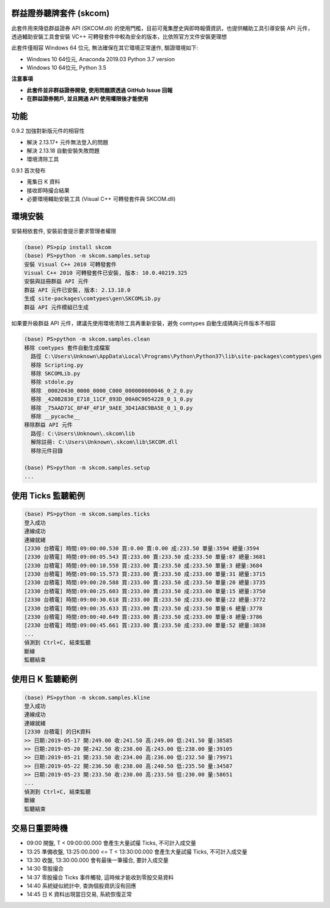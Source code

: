 群益證券聽牌套件 (skcom)
========================

此套件用來降低群益證券 API (SKCOM.dll) 的使用門檻，目前可蒐集歷史與即時報價資訊，也提供輔助工具引導安裝 API 元件，
透過輔助安裝工具會安裝 VC++ 可轉發套件中較為安全的版本，比依照官方文件安裝更理想

此套件僅相容 Windows 64 位元, 無法確保在其它環境正常運作, 驗證環境如下:

- Windows 10 64位元, Anaconda 2019.03 Python 3.7 version
- Windows 10 64位元, Python 3.5

**注意事項**

- **此套件並非群益證券開發, 使用問題請透過 GitHub Issue 回報**
- **在群益證券開戶, 並且開通 API 使用權限後才能使用**

功能
====

0.9.2 加強對新版元件的相容性

- 解決 2.13.17+ 元件無法登入的問題
- 解決 2.13.18 自動安裝失敗問題
- 環境清除工具

0.9.1 首次發布

- 蒐集日 K 資料
- 接收即時撮合結果
- 必要環境輔助安裝工具 (Visual C++ 可轉發套件與 SKCOM.dll)

環境安裝
========

安裝相依套件, 安裝前會提示要求管理者權限

.. code:: powershell

  (base) PS>pip install skcom
  (base) PS>python -m skcom.samples.setup
  安裝 Visual C++ 2010 可轉發套件
  Visual C++ 2010 可轉發套件已安裝, 版本: 10.0.40219.325
  安裝與註冊群益 API 元件
  群益 API 元件已安裝, 版本: 2.13.18.0
  生成 site-packages\comtypes\gen\SKCOMLib.py
  群益 API 元件模組已生成

如果要升級群益 API 元件，建議先使用環境清除工具再重新安裝，避免 comtypes 自動生成碼與元件版本不相容

.. code:: powershell

  (base) PS>python -m skcom.samples.clean
  移除 comtypes 套件自動生成檔案
    路徑 C:\Users\Unknown\AppData\Local\Programs\Python\Python37\lib\site-packages\comtypes\gen
    移除 Scripting.py
    移除 SKCOMLib.py
    移除 stdole.py
    移除 _00020430_0000_0000_C000_000000000046_0_2_0.py
    移除 _420B2830_E718_11CF_893D_00A0C9054228_0_1_0.py
    移除 _75AAD71C_8F4F_4F1F_9AEE_3D41A8C9BA5E_0_1_0.py
    移除 __pycache__
  移除群益 API 元件
    路徑: C:\Users\Unknown\.skcom\lib
    解除註冊: C:\Users\Unknown\.skcom\lib\SKCOM.dll
    移除元件目錄

  (base) PS>python -m skcom.samples.setup
  ...


使用 Ticks 監聽範例
===================

.. code:: powershell

  (base) PS>python -m skcom.samples.ticks
  登入成功
  連線成功
  連線就緒
  [2330 台積電] 時間:09:00:00.530 買:0.00 賣:0.00 成:233.50 單量:3594 總量:3594
  [2330 台積電] 時間:09:00:05.543 買:233.00 賣:233.50 成:233.50 單量:87 總量:3681
  [2330 台積電] 時間:09:00:10.558 買:233.00 賣:233.50 成:233.50 單量:3 總量:3684
  [2330 台積電] 時間:09:00:15.573 買:233.00 賣:233.50 成:233.00 單量:31 總量:3715
  [2330 台積電] 時間:09:00:20.588 買:233.00 賣:233.50 成:233.50 單量:20 總量:3735
  [2330 台積電] 時間:09:00:25.603 買:233.00 賣:233.50 成:233.00 單量:15 總量:3750
  [2330 台積電] 時間:09:00:30.618 買:233.00 賣:233.50 成:233.00 單量:22 總量:3772
  [2330 台積電] 時間:09:00:35.633 買:233.00 賣:233.50 成:233.50 單量:6 總量:3778
  [2330 台積電] 時間:09:00:40.649 買:233.00 賣:233.50 成:233.00 單量:8 總量:3786
  [2330 台積電] 時間:09:00:45.661 買:233.00 賣:233.50 成:233.00 單量:52 總量:3838
  ...
  偵測到 Ctrl+C, 結束監聽
  斷線
  監聽結束

使用日 K 監聽範例
=================

.. code:: powershell

  (base) PS>python -m skcom.samples.kline
  登入成功
  連線成功
  連線就緒
  [2330 台積電] 的日K資料
  >> 日期:2019-05-17 開:249.00 收:241.50 高:249.00 低:241.50 量:38585
  >> 日期:2019-05-20 開:242.50 收:238.00 高:243.00 低:238.00 量:39105
  >> 日期:2019-05-21 開:233.50 收:234.00 高:236.00 低:232.50 量:79971
  >> 日期:2019-05-22 開:236.50 收:238.00 高:240.50 低:235.50 量:34587
  >> 日期:2019-05-23 開:233.50 收:230.00 高:233.50 低:230.00 量:58651
  ...
  偵測到 Ctrl+C, 結束監聽
  斷線
  監聽結束

交易日重要時機
===============

- 09:00 開盤, T < 09:00:00.000 會產生大量試撮 Ticks, 不可計入成交量
- 13:25 準備收盤, 13:25:00.000 <= T < 13:30:00.000 會產生大量試撮 Ticks, 不可計入成交量
- 13:30 收盤, 13:30:00.000 會有最後一筆撮合, 要計入成交量
- 14:30 零股撮合
- 14:37 零股撮合 Ticks 事件觸發, 這時候才能收到零股交易資料
- 14:40 系統疑似統計中, 查詢個股資訊沒有回應
- 14:45 日 K 資料出現當日交易, 系統恢復正常
